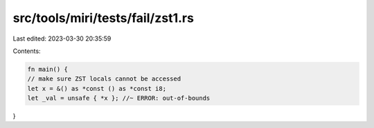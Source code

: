 src/tools/miri/tests/fail/zst1.rs
=================================

Last edited: 2023-03-30 20:35:59

Contents:

.. code-block:: rs

    fn main() {
    // make sure ZST locals cannot be accessed
    let x = &() as *const () as *const i8;
    let _val = unsafe { *x }; //~ ERROR: out-of-bounds
}


